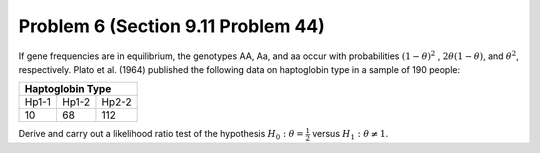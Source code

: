 .. _Problem6_:

===================================
Problem 6 (Section 9.11 Problem 44)
===================================

If gene frequencies are in equilibrium, the genotypes AA, Aa, and aa occur with probabilities :math:`(1 - \theta)^2` , :math:`2 \theta (1 - \theta)`, and :math:`\theta^2`, respectively. Plato et al. (1964) published the following data on haptoglobin type in a sample of 190 people:

+-----------------+
| Haptoglobin Type|
+=====+=====+=====+
|Hp1-1|Hp1-2|Hp2-2|
+-----+-----+-----+
|10   | 68  | 112 |
+-----+-----+-----+

Derive and carry out a likelihood ratio test of the hypothesis :math:`H_0:\theta = \frac{1}{2}` versus :math:`H_1: θ \neq 1`.
